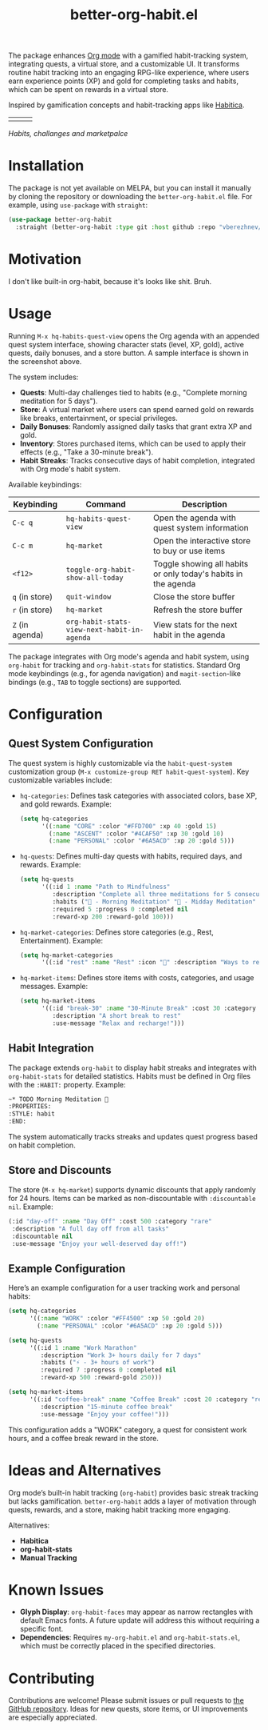 #+TITLE: better-org-habit.el

The package enhances [[https://www.orgmode.org/][Org mode]] with a gamified habit-tracking system, integrating quests, a virtual store, and a customizable UI. It transforms routine habit tracking into an engaging RPG-like experience, where users earn experience points (XP) and gold for completing tasks and habits, which can be spent on rewards in a virtual store.

Inspired by gamification concepts and habit-tracking apps like [[https://habitica.com/][Habitica]].

| [[./img/screenshot1.png]] | [[./img/screenshot2.png]] | [[./img/screenshot3.png]] |
/Habits, challanges and marketpalce/

* Installation
The package is not yet available on MELPA, but you can install it manually by cloning the repository or downloading the ~better-org-habit.el~ file. For example, using ~use-package~ with ~straight~:

#+begin_src emacs-lisp
(use-package better-org-habit
  :straight (better-org-habit :type git :host github :repo "vberezhnev/better-org-habit.el"))
#+end_src

* Motivation
I don't like built-in org-habit, because it's looks like shit. Bruh.

#+ATTR_HTML: :width 400px
[[./img/shit.png]]

* Usage
Running ~M-x hq-habits-quest-view~ opens the Org agenda with an appended quest system interface, showing character stats (level, XP, gold), active quests, daily bonuses, and a store button. A sample interface is shown in the screenshot above.

The system includes:
- *Quests*: Multi-day challenges tied to habits (e.g., "Complete morning meditation for 5 days").
- *Store*: A virtual market where users can spend earned gold on rewards like breaks, entertainment, or special privileges.
- *Daily Bonuses*: Randomly assigned daily tasks that grant extra XP and gold.
- *Inventory*: Stores purchased items, which can be used to apply their effects (e.g., "Take a 30-minute break").
- *Habit Streaks*: Tracks consecutive days of habit completion, integrated with Org mode's habit system.

Available keybindings:

| Keybinding    | Command                                   | Description                                                    |
|---------------+-------------------------------------------+----------------------------------------------------------------|
| ~C-c q~         | ~hq-habits-quest-view~                      | Open the agenda with quest system information                  |
| ~C-c m~         | ~hq-market~                                 | Open the interactive store to buy or use items                 |
| ~<f12>~         | ~toggle-org-habit-show-all-today~           | Toggle showing all habits or only today's habits in the agenda |
| ~q~ (in store)  | ~quit-window~                               | Close the store buffer                                         |
| ~r~ (in store)  | ~hq-market~                                 | Refresh the store buffer                                       |
| ~Z~ (in agenda) | ~org-habit-stats-view-next-habit-in-agenda~ | View stats for the next habit in the agenda                    |

The package integrates with Org mode's agenda and habit system, using ~org-habit~ for tracking and ~org-habit-stats~ for statistics. Standard Org mode keybindings (e.g., for agenda navigation) and ~magit-section~-like bindings (e.g., ~TAB~ to toggle sections) are supported.

* Configuration
** Quest System Configuration
The quest system is highly customizable via the ~habit-quest-system~ customization group (~M-x customize-group RET habit-quest-system~). Key customizable variables include:

- ~hq-categories~: Defines task categories with associated colors, base XP, and gold rewards. Example:
  #+begin_src emacs-lisp
  (setq hq-categories
        '((:name "CORE" :color "#FFD700" :xp 40 :gold 15)
          (:name "ASCENT" :color "#4CAF50" :xp 30 :gold 10)
          (:name "PERSONAL" :color "#6A5ACD" :xp 20 :gold 5)))
  #+end_src

- ~hq-quests~: Defines multi-day quests with habits, required days, and rewards. Example:
  #+begin_src emacs-lisp
  (setq hq-quests
        '((:id 1 :name "Path to Mindfulness"
           :description "Complete all three meditations for 5 consecutive days"
           :habits ("🎯 - Morning Meditation" "🌟 - Midday Meditation" "🌿 - Evening Meditation")
           :required 5 :progress 0 :completed nil
           :reward-xp 200 :reward-gold 100)))
  #+end_src

- ~hq-market-categories~: Defines store categories (e.g., Rest, Entertainment). Example:
  #+begin_src emacs-lisp
  (setq hq-market-categories
        '((:id "rest" :name "Rest" :icon "🌟" :description "Ways to rest and recover")))
  #+end_src

- ~hq-market-items~: Defines store items with costs, categories, and usage messages. Example:
  #+begin_src emacs-lisp
  (setq hq-market-items
        '((:id "break-30" :name "30-Minute Break" :cost 30 :category "rest"
           :description "A short break to rest"
           :use-message "Relax and recharge!")))
  #+end_src

** Habit Integration
The package extends ~org-habit~ to display habit streaks and integrates with ~org-habit-stats~ for detailed statistics. Habits must be defined in Org files with the ~:HABIT:~ property. Example:
#+begin_src org
  ~* TODO Morning Meditation 🎯
  :PROPERTIES:
  :STYLE: habit
  :END:
#+end_src

The system automatically tracks streaks and updates quest progress based on habit completion.

** Store and Discounts
The store (~M-x hq-market~) supports dynamic discounts that apply randomly for 24 hours. Items can be marked as non-discountable with ~:discountable nil~. Example:
#+begin_src emacs-lisp
(:id "day-off" :name "Day Off" :cost 500 :category "rare"
 :description "A full day off from all tasks"
 :discountable nil
 :use-message "Enjoy your well-deserved day off!")
#+end_src

** Example Configuration
Here’s an example configuration for a user tracking work and personal habits:
#+begin_src emacs-lisp
(setq hq-categories
      '((:name "WORK" :color "#FF4500" :xp 50 :gold 20)
        (:name "PERSONAL" :color "#6A5ACD" :xp 20 :gold 5)))

(setq hq-quests
      '((:id 1 :name "Work Marathon"
         :description "Work 3+ hours daily for 7 days"
         :habits ("⚡ - 3+ hours of work")
         :required 7 :progress 0 :completed nil
         :reward-xp 500 :reward-gold 250)))

(setq hq-market-items
      '((:id "coffee-break" :name "Coffee Break" :cost 20 :category "rest"
         :description "15-minute coffee break"
         :use-message "Enjoy your coffee!")))
#+end_src

This configuration adds a "WORK" category, a quest for consistent work hours, and a coffee break reward in the store.

* Ideas and Alternatives
Org mode’s built-in habit tracking (~org-habit~) provides basic streak tracking but lacks gamification. ~better-org-habit~ adds a layer of motivation through quests, rewards, and a store, making habit tracking more engaging.

Alternatives:
- *Habitica*
- *org-habit-stats*
- *Manual Tracking*

* Known Issues
- *Glyph Display*: ~org-habit-faces~ may appear as narrow rectangles with default Emacs fonts. A future update will address this without requiring a specific font.
- *Dependencies*: Requires ~my-org-habit.el~ and ~org-habit-stats.el~, which must be correctly placed in the specified directories.

* Contributing
Contributions are welcome! Please submit issues or pull requests to [[https://github.com/vberezhnev/better-org-habit.el][the GitHub repository]]. Ideas for new quests, store items, or UI improvements are especially appreciated.
